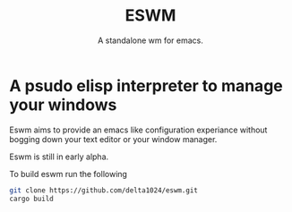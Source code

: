 #+TITLE: ESWM
#+SUBTITLE: A standalone wm for emacs.

* A psudo elisp interpreter to manage your windows
Eswm aims to provide an emacs like configuration experiance without
bogging down your text editor or your window manager.

Eswm is still in early alpha.


To build eswm run the following
#+begin_src sh
git clone https://github.com/delta1024/eswm.git
cargo build
#+end_src
